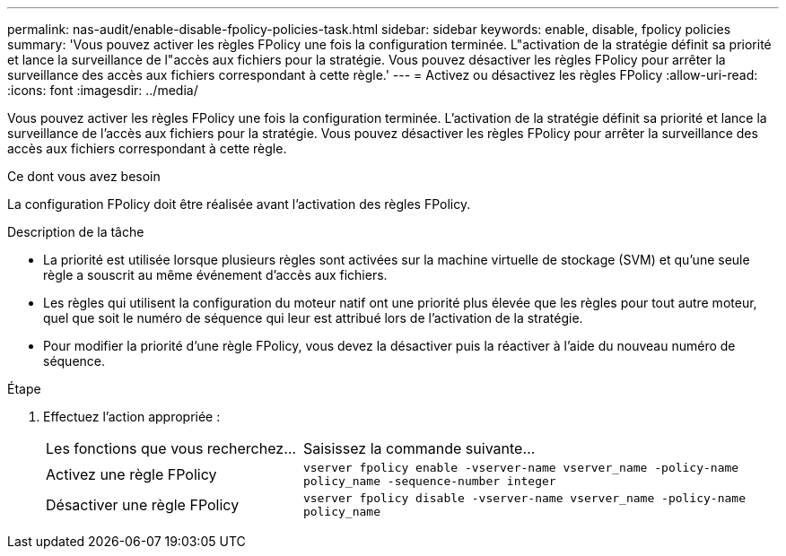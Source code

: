 ---
permalink: nas-audit/enable-disable-fpolicy-policies-task.html 
sidebar: sidebar 
keywords: enable, disable, fpolicy policies 
summary: 'Vous pouvez activer les règles FPolicy une fois la configuration terminée. L"activation de la stratégie définit sa priorité et lance la surveillance de l"accès aux fichiers pour la stratégie. Vous pouvez désactiver les règles FPolicy pour arrêter la surveillance des accès aux fichiers correspondant à cette règle.' 
---
= Activez ou désactivez les règles FPolicy
:allow-uri-read: 
:icons: font
:imagesdir: ../media/


[role="lead"]
Vous pouvez activer les règles FPolicy une fois la configuration terminée. L'activation de la stratégie définit sa priorité et lance la surveillance de l'accès aux fichiers pour la stratégie. Vous pouvez désactiver les règles FPolicy pour arrêter la surveillance des accès aux fichiers correspondant à cette règle.

.Ce dont vous avez besoin
La configuration FPolicy doit être réalisée avant l'activation des règles FPolicy.

.Description de la tâche
* La priorité est utilisée lorsque plusieurs règles sont activées sur la machine virtuelle de stockage (SVM) et qu'une seule règle a souscrit au même événement d'accès aux fichiers.
* Les règles qui utilisent la configuration du moteur natif ont une priorité plus élevée que les règles pour tout autre moteur, quel que soit le numéro de séquence qui leur est attribué lors de l'activation de la stratégie.
* Pour modifier la priorité d'une règle FPolicy, vous devez la désactiver puis la réactiver à l'aide du nouveau numéro de séquence.


.Étape
. Effectuez l'action appropriée :
+
[cols="35,65"]
|===


| Les fonctions que vous recherchez... | Saisissez la commande suivante... 


 a| 
Activez une règle FPolicy
 a| 
`vserver fpolicy enable -vserver-name vserver_name -policy-name policy_name -sequence-number integer`



 a| 
Désactiver une règle FPolicy
 a| 
`vserver fpolicy disable -vserver-name vserver_name -policy-name policy_name`

|===

